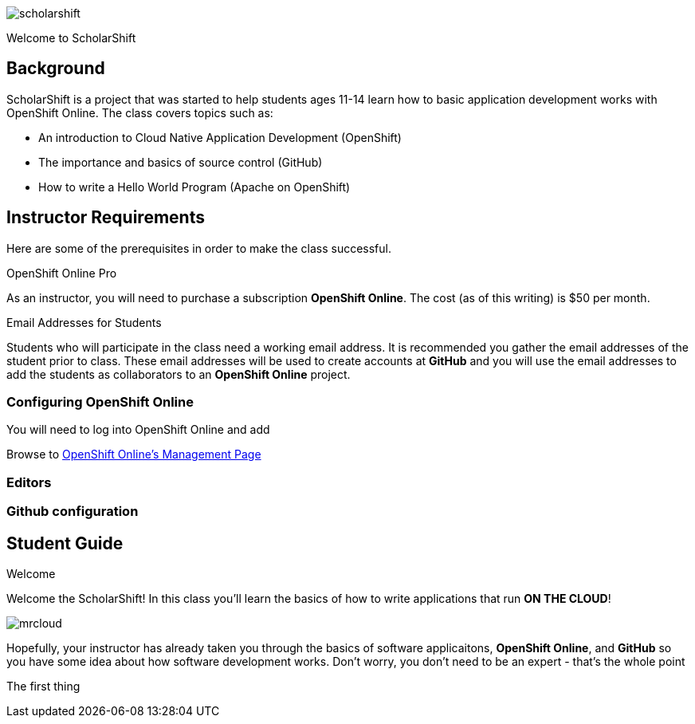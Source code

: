 ifdef::env-github[]
:imagesdir: images/guide/
endif::[]

image::scholarshift.jpg[]

Welcome to ScholarShift

== Background
ScholarShift is a project that was started to help students ages 11-14 learn
how to basic application development works with OpenShift Online. The class covers
topics such as:

* An introduction to Cloud Native Application Development (OpenShift)
* The importance and basics of source control (GitHub)
* How to write a Hello World Program (Apache on OpenShift)

== Instructor Requirements

Here are some of the prerequisites in order to make the class successful.

.OpenShift Online Pro
As an instructor, you will need to purchase a subscription *OpenShift Online*. The cost (as of this writing) is $50 per month.

.Email Addresses for Students
Students who will participate in the class need a working email address. It is recommended
you gather the email addresses of the student prior to class. These email addresses will be used
to create accounts at *GitHub* and you will use the email addresses to add the students
as collaborators to an *OpenShift Online* project.

=== Configuring OpenShift Online
You will need to log into OpenShift Online and add

Browse to link:https://manage.openshift.com/[OpenShift Online's Management Page]



=== Editors


=== Github configuration


== Student Guide

.Welcome
Welcome the ScholarShift! In this class you'll learn the basics of how to write applications that run *ON THE CLOUD*!

image:mrcloud.png[]

Hopefully, your instructor has already taken you through the basics of software applicaitons, *OpenShift Online*, and *GitHub*
so you have some idea about how software development works. Don't worry, you don't need to be an expert - that's the whole point 

The first thing

